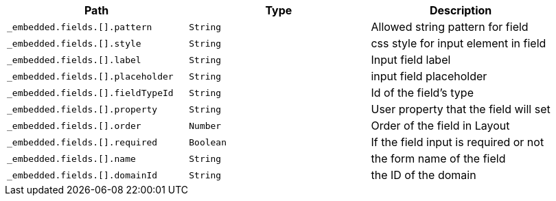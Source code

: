 |===
|Path|Type|Description

|`+_embedded.fields.[].pattern+`
|`+String+`
|Allowed string pattern for field

|`+_embedded.fields.[].style+`
|`+String+`
|css style for input element in field

|`+_embedded.fields.[].label+`
|`+String+`
|Input field label

|`+_embedded.fields.[].placeholder+`
|`+String+`
|input field placeholder

|`+_embedded.fields.[].fieldTypeId+`
|`+String+`
|Id of the field's type

|`+_embedded.fields.[].property+`
|`+String+`
|User property that the field will set

|`+_embedded.fields.[].order+`
|`+Number+`
|Order of the field in Layout

|`+_embedded.fields.[].required+`
|`+Boolean+`
|If the field input is required or not

|`+_embedded.fields.[].name+`
|`+String+`
|the form name of the field

|`+_embedded.fields.[].domainId+`
|`+String+`
|the ID of the domain

|===